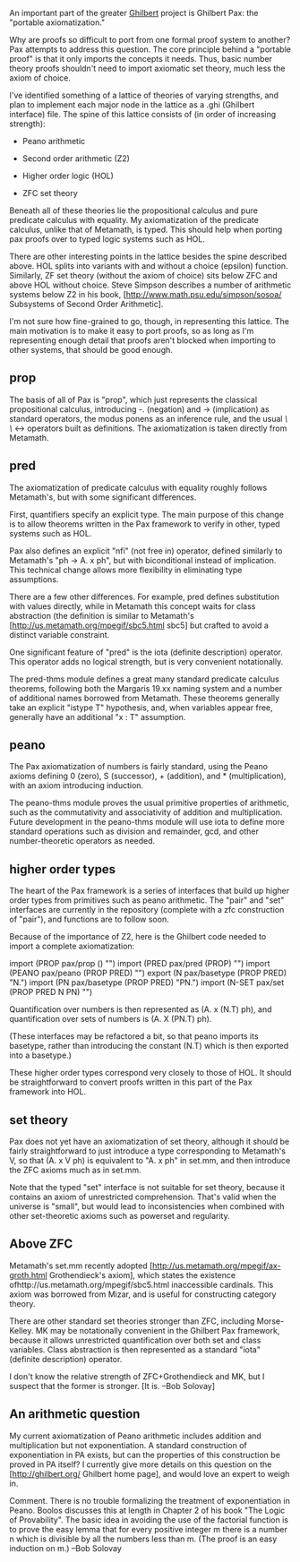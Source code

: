 #+STARTUP: showeverything logdone
#+options: num:nil

An important part of the greater [[file:Ghilbert.org][Ghilbert]] project is Ghilbert Pax: the "portable axiomatization."

Why are proofs so difficult to port from one formal proof system to another? Pax attempts to address this question. The core principle behind a "portable proof" is that it only imports the concepts it needs. Thus, basic number theory proofs shouldn't need to import axiomatic set theory, much less the axiom of choice.

I've identified something of a lattice of theories of varying strengths, and plan to implement each major node in the lattice as a .ghi (Ghilbert interface) file. The spine of this lattice consists of (in order of increasing strength):

 * Peano arithmetic

 * Second order arithmetic (Z2)

 * Higher order logic (HOL)

 * ZFC set theory 

Beneath all of these theories lie the propositional calculus and pure predicate calculus with equality. My axiomatization of the predicate calculus, unlike that of Metamath, is typed. This
should help when porting pax proofs over to typed logic systems such as HOL.

There are other interesting points in the lattice besides the spine described above. HOL
splits into variants with and without a choice (epsilon) function. Similarly, ZF set theory
(without the axiom of choice) sits below ZFC and above HOL without choice. Steve Simpson
describes a number of arithmetic systems below Z2 in his book,
[http://www.math.psu.edu/simpson/sosoa/ Subsystems of Second Order Arithmetic].

I'm not sure how fine-grained to go, though, in representing this lattice. The main motivation
is to make it easy to port proofs, so as long as I'm representing enough detail that proofs
aren't blocked when importing to other systems, that should be good enough.

**  prop

The basis of all of Pax is "prop", which just represents the classical propositional
calculus, introducing -. (negation) and -> (implication) as standard operators, the
modus ponens as an inference rule, and the usual /\ \/ <-> operators built as definitions.
The axiomatization is taken directly from Metamath.

**  pred

The axiomatization of predicate calculus with equality roughly follows Metamath's, but
with some significant differences.

First, quantifiers specify an explicit type. The main purpose of this change is to allow
theorems written in the Pax framework to verify in other, typed systems such as HOL.

Pax also defines an explicit "nfi" (not free in) operator, defined similarly to Metamath's
"ph -> A. x ph", but with biconditional instead of implication. This technical change
allows more flexibility in eliminating type assumptions.

There are a few other differences. For example, pred defines substitution with values
directly, while in Metamath this concept waits for class abstraction (the definition is
similar to Metamath's
[http://us.metamath.org/mpegif/sbc5.html sbc5] but crafted to avoid a distinct variable
constraint.

One significant feature of "pred" is the iota (definite description) operator. This
operator adds no logical strength, but is very convenient notationally.

The pred-thms module defines a great many standard predicate calculus theorems, following
both the Margaris 19.xx naming system and a number of additional names borrowed from
Metamath. These theorems generally take an explicit "istype T" hypothesis, and, when
variables appear free, generally have an additional "x : T" assumption.

**  peano

The Pax axiomatization of numbers is fairly standard, using the Peano axioms defining
0 (zero), S (successor), + (addition), and * (multiplication), with an axiom introducing
induction.

The peano-thms module proves the usual primitive properties of arithmetic, such as the
commutativity and associativity of addition and multiplication. Future development in
the peano-thms module will use iota to define more standard operations such as division
and remainder, gcd, and other number-theoretic operators as needed.

**  higher order types

The heart of the Pax framework is a series of interfaces that build up higher order types
from primitives such as peano arithmetic. The "pair" and "set" interfaces are currently
in the repository (complete with a zfc construction of "pair"), and functions are to follow
soon.

Because of the importance of Z2, here is the Ghilbert code needed to import a complete
axiomatization:

  import (PROP pax/prop () "")
  import (PRED pax/pred (PROP) "")
  import (PEANO pax/peano (PROP PRED) "")
  export (N pax/basetype (PROP PRED) "N.")
  import (PN pax/basetype (PROP PRED) "PN.")
  import (N-SET pax/set (PROP PRED N PN) "")

Quantification over numbers is then represented as (A. x (N.T) ph), and quantification over
sets of numbers is (A. X (PN.T) ph).

(These interfaces may be refactored a bit, so that peano imports its basetype, rather than
introducing the constant (N.T) which is then exported into a basetype.)

These higher order types correspond very closely to those of HOL. It should be straightforward
to convert proofs written in this part of the Pax framework into HOL.

**  set theory

Pax does not yet have an axiomatization of set theory, although it should be fairly
straightforward to just introduce a type corresponding to Metamath's V, so that
(A. x V ph) is equivalent to "A. x ph" in set.mm, and then introduce the ZFC axioms
much as in set.mm.

Note that the typed "set" interface is not suitable for set theory, because it contains
an axiom of unrestricted comprehension. That's valid when the universe is "small", but
would lead to inconsistencies when combined with other set-theoretic axioms such as
powerset and regularity.

**  Above ZFC

Metamath's set.mm recently adopted
[http://us.metamath.org/mpegif/ax-groth.html Grothendieck's axiom], which states the existence
ofhttp://us.metamath.org/mpegif/sbc5.html inaccessible cardinals. This axiom was borrowed from Mizar, and is useful for constructing
category theory.

There are other standard set theories stronger than ZFC, including Morse-Kelley. MK may be notationally convenient in the Ghilbert Pax framework, because it allows unrestricted quantification over both set and class variables. Class abstraction is then represented as
a standard "iota" (definite description) operator.

I don't know the relative strength of ZFC+Grothendieck and MK, but I suspect that the former
is stronger. [It is. --Bob Solovay]

**  An arithmetic question

My current axiomatization of Peano arithmetic includes addition and multiplication but not
exponentiation. A standard construction of exponentiation in PA exists, but can the properties
of this construction be proved in PA itself? I currently give more details on this question on
the [http://ghilbert.org/ Ghilbert home page], and would love an expert to weigh in.


Comment. There is no trouble formalizing the treatment of exponentiation in Peano. Boolos discusses this at length in Chapter 2 of his book "The Logic of Provability". The basic idea in avoiding the use of the factorial function is to prove the easy lemma that for every positive integer m there is a number n which is divisible by all the numbers less than m. (The proof is an easy induction on m.)  --Bob Solovay
